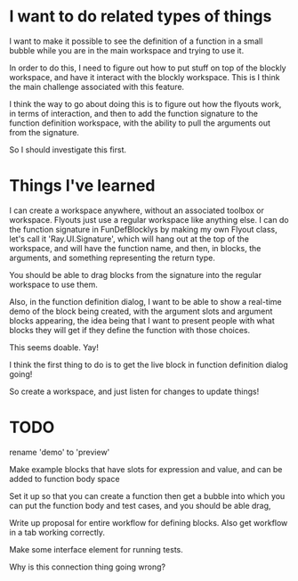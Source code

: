 * I want to do related types of things
I want to make it possible to see the definition of a function in a
small bubble while you are in the main workspace and trying to use it.

In order to do this, I need to figure out how to put stuff on top of
the blockly workspace, and have it interact with the blockly
workspace. This is I think the main challenge associated with this
feature. 

I think the way to go about doing this is to figure out how the
flyouts work, in terms of interaction, and then to add the function
signature to the function definition workspace, with the ability to
pull the arguments out from the signature.

So I should investigate this first.

* Things I've learned
I can create a workspace anywhere, without an associated toolbox or
workspace. Flyouts just use a regular workspace like anything else. I
can do the function signature in FunDefBlocklys by making my own
Flyout class, let's call it 'Ray.UI.Signature', which will hang out
at the top of the workspace, and will have the function name, and
then, in blocks, the arguments, and something representing the return
type.

You should be able to drag blocks from the signature into the regular
workspace to use them.

Also, in the function definition dialog, I want to be able to show a
real-time demo of the block being created, with the argument slots
and argument blocks appearing, the idea being that I want to present
people with what blocks they will get if they define the function
with those choices.

This seems doable. Yay! 

I think the first thing to do is to get the live block in function
definition dialog going! 

So create a workspace, and just listen for changes to update things!

* TODO
rename 'demo' to 'preview'

Make example blocks that have slots for expression and value, and can
be added to function body space

Set it up so that you can create a function then get a bubble into
which you can put the function body and test cases, and you should be
able drag, 

Write up proposal for entire workflow for defining blocks. Also get
workflow in a tab working correctly.

Make some interface element for running tests.

Why is this connection thing going wrong?
